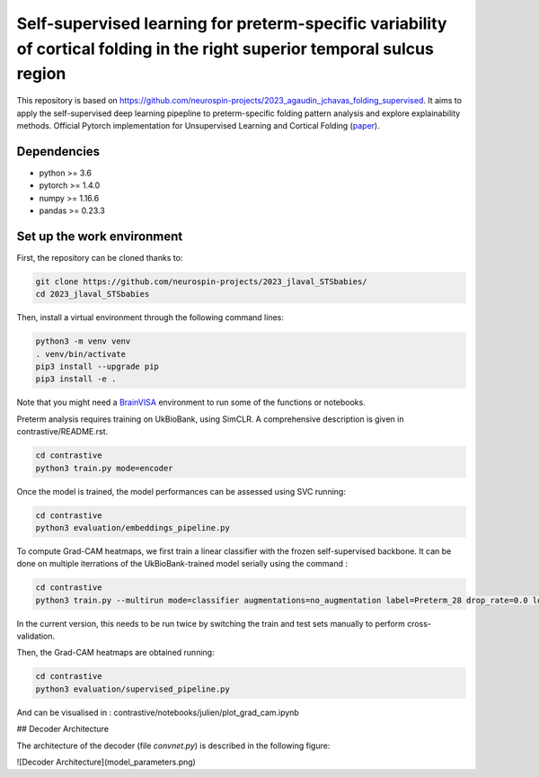 
Self-supervised learning for preterm-specific variability of cortical folding in the right superior temporal sulcus region
###########################################################################

This repository is based on https://github.com/neurospin-projects/2023_agaudin_jchavas_folding_supervised. It aims to apply the self-supervised deep learning pipepline to preterm-specific folding pattern analysis and explore explainability methods.
Official Pytorch implementation for Unsupervised Learning and Cortical Folding (`paper <https://openreview.net/forum?id=ueRZzvQ_K6u>`_).


Dependencies
------------
- python >= 3.6
- pytorch >= 1.4.0
- numpy >= 1.16.6
- pandas >= 0.23.3


Set up the work environment
---------------------------
First, the repository can be cloned thanks to:

.. code-block:: shell

    git clone https://github.com/neurospin-projects/2023_jlaval_STSbabies/
    cd 2023_jlaval_STSbabies

Then, install a virtual environment through the following command lines:

.. code-block:: shell

    python3 -m venv venv
    . venv/bin/activate
    pip3 install --upgrade pip
    pip3 install -e .

Note that you might need a `BrainVISA <https://brainvisa.info>`_ environment to run
some of the functions or notebooks.

Preterm analysis requires training on UkBioBank, using SimCLR. A comprehensive description is given in contrastive/README.rst.

.. code-block:: shell

    cd contrastive
    python3 train.py mode=encoder

Once the model is trained, the model performances can be assessed using SVC running:

.. code-block:: shell

    cd contrastive
    python3 evaluation/embeddings_pipeline.py

To compute Grad-CAM heatmaps, we first train a linear classifier with the frozen self-supervised backbone.
It can be done on multiple iterrations of the UkBioBank-trained model serially using the command : 

.. code-block:: shell

    cd contrastive
    python3 train.py --multirun mode=classifier augmentations=no_augmentation label=Preterm_28 drop_rate=0.0 load_encoder_only=True freeze_encoders=True fusioned_latent_space_size=-1 projection_head=linear max_epochs=50 lr=0.01 early_stopping_patience=25 pretrained_model_path=\"/neurospin/dico/jlaval/Runs/02_STS_babies/Program/Output/2023-11-29/09-59-38_188/logs/lightning_logs/version_0/checkpoints/epoch=249-step=296250.ckpt\",\"/neurospin/dico/jlaval/Runs/02_STS_babies/Program/Output/2023-11-29/15-49-36_0/logs/lightning_logs/version_0/checkpoints/epoch=249-step=296250.ckpt\",\"/neurospin/dico/jlaval/Runs/02_STS_babies/Program/Output/2023-11-29/15-49-36_1/logs/lightning_logs/version_0/checkpoints/epoch=249-step=296250.ckpt\",\"/neurospin/dico/jlaval/Runs/02_STS_babies/Program/Output/2023-11-29/15-49-36_2/logs/lightning_logs/version_0/checkpoints/epoch=249-step=296250.ckpt\"

In the current version, this needs to be run twice by switching the train and test sets manually to perform cross-validation.

Then, the Grad-CAM heatmaps are obtained running:

.. code-block:: shell

    cd contrastive
    python3 evaluation/supervised_pipeline.py

And can be visualised in : contrastive/notebooks/julien/plot_grad_cam.ipynb

## Decoder Architecture

The architecture of the decoder (file `convnet.py`) is described in the following figure: 

![Decoder Architecture](model_parameters.png)
